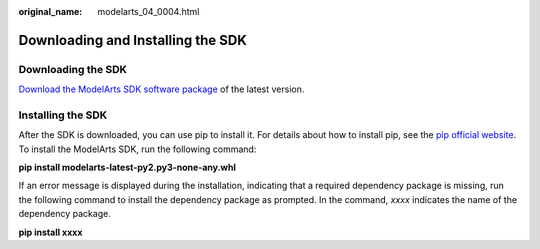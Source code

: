 :original_name: modelarts_04_0004.html

.. _modelarts_04_0004:

Downloading and Installing the SDK
==================================

Downloading the SDK
-------------------

`Download the ModelArts SDK software package <https://obs-sdk.obs.eu-de.otc.t-systems.com/modelarts-latest-py2.py3-none-any.whl>`__ of the latest version.

Installing the SDK
------------------

After the SDK is downloaded, you can use pip to install it. For details about how to install pip, see the `pip official website <https://pip.pypa.io/en/stable/installation/>`__. To install the ModelArts SDK, run the following command:

**pip install modelarts-latest-py2.py3-none-any.whl**

If an error message is displayed during the installation, indicating that a required dependency package is missing, run the following command to install the dependency package as prompted. In the command, *xxxx* indicates the name of the dependency package.

**pip install xxxx**

